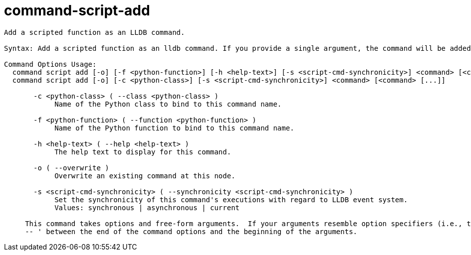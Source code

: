 = command-script-add

----
Add a scripted function as an LLDB command.

Syntax: Add a scripted function as an lldb command. If you provide a single argument, the command will be added at the root level of the command hierarchy.  If there are more arguments they must be a path to a user-added container command, and the last element will be the new command name.

Command Options Usage:
  command script add [-o] [-f <python-function>] [-h <help-text>] [-s <script-cmd-synchronicity>] <command> [<command> [...]]
  command script add [-o] [-c <python-class>] [-s <script-cmd-synchronicity>] <command> [<command> [...]]

       -c <python-class> ( --class <python-class> )
            Name of the Python class to bind to this command name.

       -f <python-function> ( --function <python-function> )
            Name of the Python function to bind to this command name.

       -h <help-text> ( --help <help-text> )
            The help text to display for this command.

       -o ( --overwrite )
            Overwrite an existing command at this node.

       -s <script-cmd-synchronicity> ( --synchronicity <script-cmd-synchronicity> )
            Set the synchronicity of this command's executions with regard to LLDB event system.
            Values: synchronous | asynchronous | current
     
     This command takes options and free-form arguments.  If your arguments resemble option specifiers (i.e., they start with a - or --), you must use '
     -- ' between the end of the command options and the beginning of the arguments.
----